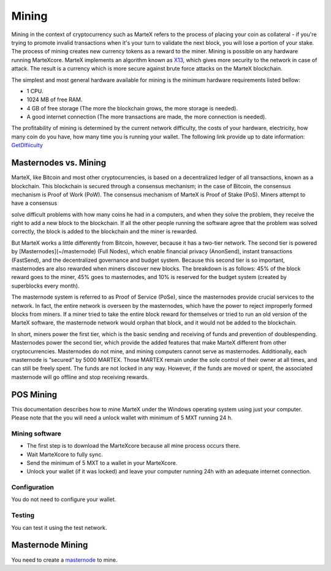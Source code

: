 
.. meta::
   :description: Information and guides on how to mine the MarteX cryptocurrency
   :keywords: martex, mining, X13, masternode, software, hardware, Proof of Stake (PoS)

.. _mining:

======
Mining
======

Mining in the context of cryptocurrency such as MarteX refers to the
process of placing your coin as collateral - if you're trying to promote invalid
transactions when it's your turn to validate the next block, you will lose a portion of your stake. The process of mining creates new currency tokens as a reward to the miner. Mining is possible on any hardware running MarteXcore. MarteX implements an algorithm known as `X13 <https://github.com/martexcoin/coinhash>`_, which gives more security to the network in case of attack.
The result is a currency which is more
secure against brute force attacks on the MarteX blockchain.

The simplest and most general hardware available for mining is the minimum hardware requirements listed bellow:

- 1 CPU.
- 1024 MB of free RAM.
- 4 GB of free storage (The more the blockchain grows, the more storage is needed).
- A good internet connection (The more transactions are made, the more connection is needed).


The profitability of mining is determined by the current network difficulty,
the costs of your hardware, electricity, how many coin do you have, how many time
you  is running your wallet.
The following link provide up to date information:
`GetDIfiiculty <https://be.martexcoin.org/api/getdifficulty>`_



Masternodes vs. Mining
======================

MarteX, like Bitcoin and most other cryptocurrencies, is based on a
decentralized ledger of all transactions, known as a blockchain. This
blockchain is secured through a consensus mechanism; in the case of 
Bitcoin, the consensus mechanism is Proof of Work (PoW). 
The consensus mechanism of MarteX is Proof of Stake (PoS). 
Miners attempt to have a consensus


solve difficult problems with how many coins he had in a  computers, and when
they solve the problem, they receive the right to add a new block to the
blockchain. If all the other people running the software agree that the
problem was solved correctly, the block is added to the blockchain and
the miner is rewarded.

But MarteX works a little differently from Bitcoin, however, because it has a
two-tier network. The second tier is powered by [Masternodes](~/masternode) (Full Nodes), which enable financial privacy
(AnonSend), instant transactions (FastSend), and the decentralized
governance and budget system. Because this second tier is so important,
masternodes are also rewarded when miners discover new blocks. The
breakdown is as follows: 45% of the block reward goes to the miner, 45%
goes to masternodes, and 10% is reserved for the budget system (created
by superblocks every month).

The masternode system is referred to as Proof of Service (PoSe), since
the masternodes provide crucial services to the network. In fact, the
entire network is overseen by the masternodes, which have the power to
reject improperly formed blocks from miners. If a miner tried to take
the entire block reward for themselves or tried to run an old version of
the MarteX software, the masternode network would orphan that block, and
it would not be added to the blockchain.

In short, miners power the first tier, which is the basic sending and
receiving of funds and prevention of doublespending. Masternodes power
the second tier, which provide the added features that make MarteX
different from other cryptocurrencies. Masternodes do not mine, and
mining computers cannot serve as masternodes. Additionally, each
masternode is “secured” by 5000 MARTEX. Those MARTEX remain under the sole
control of their owner at all times, and can still be freely spent. The
funds are not locked in any way. However, if the funds are moved or
spent, the associated masternode will go offline and stop receiving
rewards.


POS Mining
==========

This documentation describes how to mine MarteX under the Windows
operating system using just your computer. Please note that
the you will need a unlock wallet with minimum of 5 MXT running 24 h.

Mining software
---------------

- The first step is to download the MarteXcore because all mine process occurs there.
- Wait MarteXcore to fully sync.
- Send the minimum of 5 MXT to a wallet in your MarteXcore.
- Unlock your wallet (if it was locked) and leave your computer running 24h with an adequate internet connection. 


Configuration
-------------

You do not need to configure your wallet.

Testing
-------

You can test it using the test network.

Masternode Mining
=================

You need to create a `masternode <~/masternode>`_ to mine.
